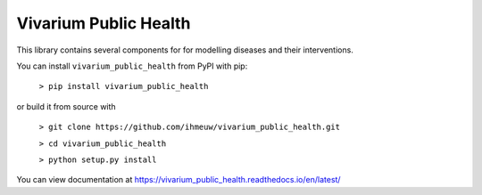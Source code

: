Vivarium Public Health
======================

.. image:: https://badge.fury.io/py/vivarium-public-health.svg
    :target: https://badge.fury.io/py/vivarium-public-health

.. image:: https://travis-ci.org/ihmeuw/vivarium_public_health.svg?branch=develop
    :target: https://travis-ci.org/ihmeuw/vivarium_public_health
    :alt: Latest Version

.. image:: https://readthedocs.org/projects/vivarium_public_health/badge/?version=latest
    :target: https://vivarium_public_health.readthedocs.io/en/latest/?badge=latest
    :alt: Latest Docs

This library contains several components for for modelling diseases and their interventions.

You can install ``vivarium_public_health`` from PyPI with pip:

  ``> pip install vivarium_public_health``

or build it from source with

  ``> git clone https://github.com/ihmeuw/vivarium_public_health.git``

  ``> cd vivarium_public_health``

  ``> python setup.py install``

You can view documentation at https://vivarium_public_health.readthedocs.io/en/latest/
